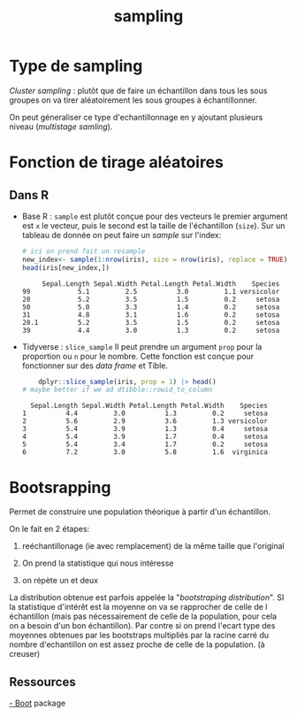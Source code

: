 :PROPERTIES:
:ID:       30532b4d-5524-413f-b36c-c9c1b67ade8f
:END:
#+title: sampling

* Type de sampling

/Cluster sampling/ : plutôt que de faire un échantillon dans tous les sous groupes on va tirer aléatoirement les sous groupes à échantillonner.


On peut géneraliser ce type d'echantillonnage en y ajoutant plusieurs niveau (/multistage samling/).

* Fonction de tirage aléatoires

** Dans R

- Base R : ~sample~ est plutôt conçue pour des vecteurs le premier argument est ~x~ le vecteur, puis le second est la taille de l'échantillon (~size~). Sur un tableau de donnée on peut faire un /sample/ sur l'index:

  #+begin_src R :results output :session *R* :exports both
# ici on prend fait un resample
new_index<- sample(1:nrow(iris), size = nrow(iris), replace = TRUE)
head(iris[new_index,])
  #+end_src

  #+RESULTS:
  :      Sepal.Length Sepal.Width Petal.Length Petal.Width    Species
  : 99            5.1         2.5          3.0         1.1 versicolor
  : 28            5.2         3.5          1.5         0.2     setosa
  : 50            5.0         3.3          1.4         0.2     setosa
  : 31            4.8         3.1          1.6         0.2     setosa
  : 28.1          5.2         3.5          1.5         0.2     setosa
  : 39            4.4         3.0          1.3         0.2     setosa



- Tidyverse : ~slice_sample~ Il peut prendre un argument ~prop~ pour la proportion ou ~n~ pour le nombre. Cette fonction est conçue pour fonctionner sur des /data frame/ et Tible.

  #+begin_src R :results output :session *R* :exports both
    dplyr::slice_sample(iris, prop = 1) |> head()
# maybe better if we ad dtibble::rowid_to_column
  #+end_src

  #+RESULTS:
  :   Sepal.Length Sepal.Width Petal.Length Petal.Width    Species
  : 1          4.4         3.0          1.3         0.2     setosa
  : 2          5.6         2.9          3.6         1.3 versicolor
  : 3          5.4         3.9          1.3         0.4     setosa
  : 4          5.4         3.9          1.7         0.4     setosa
  : 5          5.4         3.4          1.7         0.2     setosa
  : 6          7.2         3.0          5.8         1.6  virginica

* Bootsrapping

Permet de construire une population théorique à partir d'un échantillon.

On le fait en 2 étapes:

 1. reéchantillonage (ie avec remplacement) de la même taille que l'original

 2. On prend la statistique qui nous intéresse

 3. on répète un et deux

La distribution obtenue est parfois appelée la "/bootstraping distribution/". SI la statistique d'intérêt est la moyenne on va se rapprocher de celle de l échantillon (mais pas nécessairement de celle de la population, pour cela on a besoin d'un bon échantillon). Par contre si on prend l'ecart type des moyennes obtenues par les bootstraps multipliés par la racine carré du nombre d'echantillon on est assez proche de celle de la population. (à creuser)

** Ressources

[[https://cran.r-project.org/web/packages/boot/index.html][- Boot]] package
